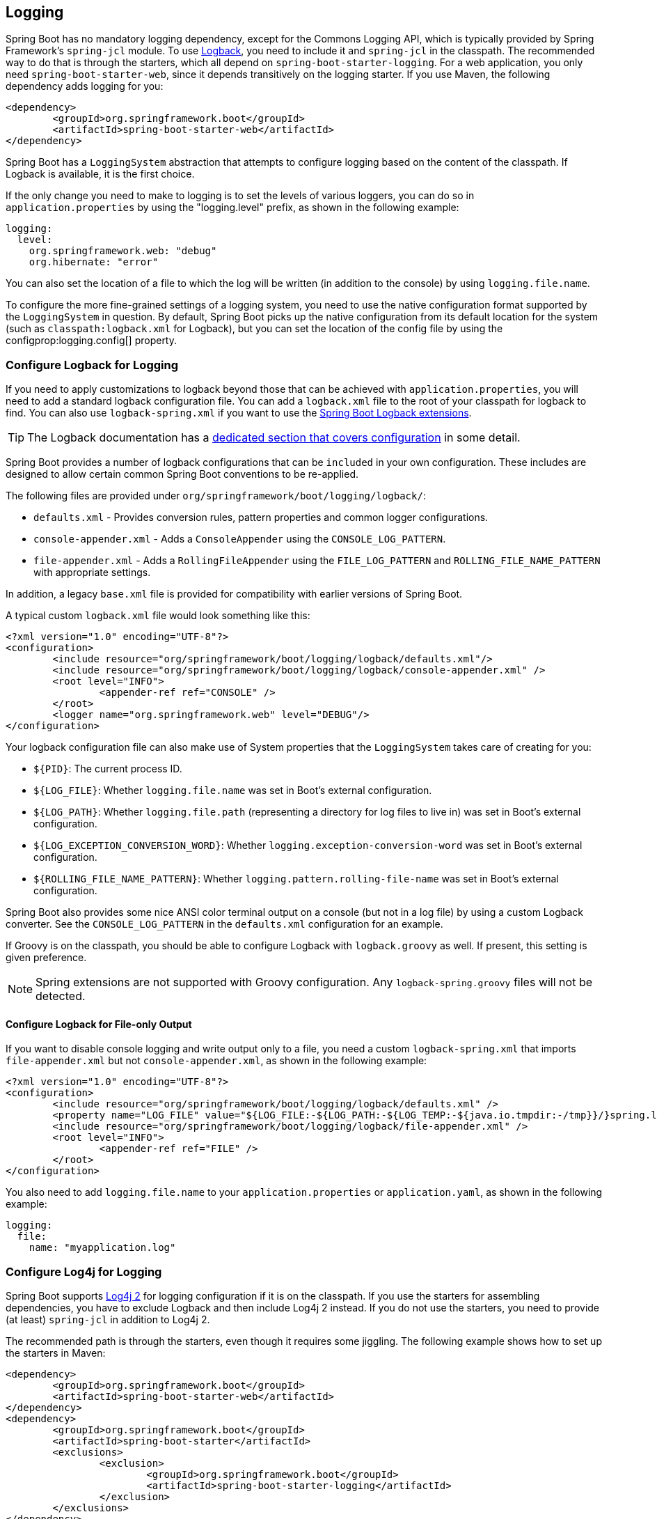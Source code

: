 [[howto.logging]]
== Logging
Spring Boot has no mandatory logging dependency, except for the Commons Logging API, which is typically provided by Spring Framework's `spring-jcl` module.
To use https://logback.qos.ch[Logback], you need to include it and `spring-jcl` in the classpath.
The recommended way to do that is through the starters, which all depend on `spring-boot-starter-logging`.
For a web application, you only need `spring-boot-starter-web`, since it depends transitively on the logging starter.
If you use Maven, the following dependency adds logging for you:

[source,xml,indent=0,subs="verbatim"]
----
	<dependency>
		<groupId>org.springframework.boot</groupId>
		<artifactId>spring-boot-starter-web</artifactId>
	</dependency>
----

Spring Boot has a `LoggingSystem` abstraction that attempts to configure logging based on the content of the classpath.
If Logback is available, it is the first choice.

If the only change you need to make to logging is to set the levels of various loggers, you can do so in `application.properties` by using the "logging.level" prefix, as shown in the following example:

[source,yaml,indent=0,subs="verbatim",configprops,configblocks]
----
	logging:
	  level:
	    org.springframework.web: "debug"
	    org.hibernate: "error"
----

You can also set the location of a file to which the log will be written (in addition to the console) by using `logging.file.name`.

To configure the more fine-grained settings of a logging system, you need to use the native configuration format supported by the `LoggingSystem` in question.
By default, Spring Boot picks up the native configuration from its default location for the system (such as `classpath:logback.xml` for Logback), but you can set the location of the config file by using the configprop:logging.config[] property.



[[howto.logging.logback]]
=== Configure Logback for Logging
If you need to apply customizations to logback beyond those that can be achieved with `application.properties`, you will need to add a standard logback configuration file.
You can add a `logback.xml` file to the root of your classpath for logback to find.
You can also use `logback-spring.xml` if you want to use the <<features#features.logging.logback-extensions,Spring Boot Logback extensions>>.

TIP: The Logback documentation has a https://logback.qos.ch/manual/configuration.html[dedicated section that covers configuration] in some detail.

Spring Boot provides a number of logback configurations that can be `included` in your own configuration.
These includes are designed to allow certain common Spring Boot conventions to be re-applied.

The following files are provided under `org/springframework/boot/logging/logback/`:

* `defaults.xml` - Provides conversion rules, pattern properties and common logger configurations.
* `console-appender.xml` - Adds a `ConsoleAppender` using the `CONSOLE_LOG_PATTERN`.
* `file-appender.xml` - Adds a `RollingFileAppender` using the `FILE_LOG_PATTERN` and `ROLLING_FILE_NAME_PATTERN` with appropriate settings.

In addition, a legacy `base.xml` file is provided for compatibility with earlier versions of Spring Boot.

A typical custom `logback.xml` file would look something like this:

[source,xml,indent=0,subs="verbatim"]
----
	<?xml version="1.0" encoding="UTF-8"?>
	<configuration>
		<include resource="org/springframework/boot/logging/logback/defaults.xml"/>
		<include resource="org/springframework/boot/logging/logback/console-appender.xml" />
		<root level="INFO">
			<appender-ref ref="CONSOLE" />
		</root>
		<logger name="org.springframework.web" level="DEBUG"/>
	</configuration>
----

Your logback configuration file can also make use of System properties that the `LoggingSystem` takes care of creating for you:

* `$\{PID}`: The current process ID.
* `$\{LOG_FILE}`: Whether `logging.file.name` was set in Boot's external configuration.
* `$\{LOG_PATH}`: Whether `logging.file.path` (representing a directory for log files to live in) was set in Boot's external configuration.
* `$\{LOG_EXCEPTION_CONVERSION_WORD}`: Whether `logging.exception-conversion-word` was set in Boot's external configuration.
* `$\{ROLLING_FILE_NAME_PATTERN}`: Whether `logging.pattern.rolling-file-name` was set in Boot's external configuration.

Spring Boot also provides some nice ANSI color terminal output on a console (but not in a log file) by using a custom Logback converter.
See the `CONSOLE_LOG_PATTERN` in the `defaults.xml` configuration for an example.

If Groovy is on the classpath, you should be able to configure Logback with `logback.groovy` as well.
If present, this setting is given preference.

NOTE: Spring extensions are not supported with Groovy configuration.
Any `logback-spring.groovy` files will not be detected.



[[howto.logging.logback.file-only-output]]
==== Configure Logback for File-only Output
If you want to disable console logging and write output only to a file, you need a custom `logback-spring.xml` that imports `file-appender.xml` but not `console-appender.xml`, as shown in the following example:

[source,xml,indent=0,subs="verbatim"]
----
	<?xml version="1.0" encoding="UTF-8"?>
	<configuration>
		<include resource="org/springframework/boot/logging/logback/defaults.xml" />
		<property name="LOG_FILE" value="${LOG_FILE:-${LOG_PATH:-${LOG_TEMP:-${java.io.tmpdir:-/tmp}}/}spring.log}"/>
		<include resource="org/springframework/boot/logging/logback/file-appender.xml" />
		<root level="INFO">
			<appender-ref ref="FILE" />
		</root>
	</configuration>
----

You also need to add `logging.file.name` to your `application.properties` or `application.yaml`, as shown in the following example:

[source,yaml,indent=0,subs="verbatim",configprops,configblocks]
----
	logging:
	  file:
	    name: "myapplication.log"
----



[[howto.logging.log4j]]
=== Configure Log4j for Logging
Spring Boot supports https://logging.apache.org/log4j/2.x/[Log4j 2] for logging configuration if it is on the classpath.
If you use the starters for assembling dependencies, you have to exclude Logback and then include Log4j 2 instead.
If you do not use the starters, you need to provide (at least) `spring-jcl` in addition to Log4j 2.

The recommended path is through the starters, even though it requires some jiggling.
The following example shows how to set up the starters in Maven:

[source,xml,indent=0,subs="verbatim"]
----
	<dependency>
		<groupId>org.springframework.boot</groupId>
		<artifactId>spring-boot-starter-web</artifactId>
	</dependency>
	<dependency>
		<groupId>org.springframework.boot</groupId>
		<artifactId>spring-boot-starter</artifactId>
		<exclusions>
			<exclusion>
				<groupId>org.springframework.boot</groupId>
				<artifactId>spring-boot-starter-logging</artifactId>
			</exclusion>
		</exclusions>
	</dependency>
	<dependency>
		<groupId>org.springframework.boot</groupId>
		<artifactId>spring-boot-starter-log4j2</artifactId>
	</dependency>
----

Gradle provides a few different ways to set up the starters.
One way is to use a {gradle-docs}/resolution_rules.html#sec:module_replacement[module replacement].
To do so, declare a dependency on the Log4j 2 starter and tell Gradle that any occurrences of the default logging starter should be replaced by the Log4j 2 starter, as shown in the following example:

[source,gradle,indent=0,subs="verbatim"]
----
	dependencies {
		implementation "org.springframework.boot:spring-boot-starter-log4j2"
		modules {
			module("org.springframework.boot:spring-boot-starter-logging") {
				replacedBy("org.springframework.boot:spring-boot-starter-log4j2", "Use Log4j2 instead of Logback")
			}
		}
	}
----

NOTE: The Log4j starters gather together the dependencies for common logging requirements (such as having Tomcat use `java.util.logging` but configuring the output using Log4j 2).

NOTE: To ensure that debug logging performed using `java.util.logging` is routed into Log4j 2, configure its https://logging.apache.org/log4j/2.x/log4j-jul/index.html[JDK logging adapter] by setting the `java.util.logging.manager` system property to `org.apache.logging.log4j.jul.LogManager`.



[[howto.logging.log4j.yaml-or-json-config]]
==== Use YAML or JSON to Configure Log4j 2
In addition to its default XML configuration format, Log4j 2 also supports YAML and JSON configuration files.
To configure Log4j 2 to use an alternative configuration file format, add the appropriate dependencies to the classpath and name your configuration files to match your chosen file format, as shown in the following example:

[cols="10,75a,15a"]
|===
| Format | Dependencies | File names

|YAML
| `com.fasterxml.jackson.core:jackson-databind` + `com.fasterxml.jackson.dataformat:jackson-dataformat-yaml`
| `log4j2.yaml` + `log4j2.yml`

|JSON
| `com.fasterxml.jackson.core:jackson-databind`
| `log4j2.json` + `log4j2.jsn`
|===



[[howto.logging.log4j.composite-configuration]]
==== Use Composite Configuration to Configure Log4j 2
Log4j 2 has support for combining multiple configuration files into a single composite configuration.
To use this support in Spring Boot, configure configprop:logging.log4j2.config.override[] with the locations of one or more secondary configuration files.
The secondary configuration files will be merged with the primary configuration, whether the primary's source is Spring Boot's defaults, a standard location such as `log4j.xml`, or the location configured by the configprop:logging.config[] property.
